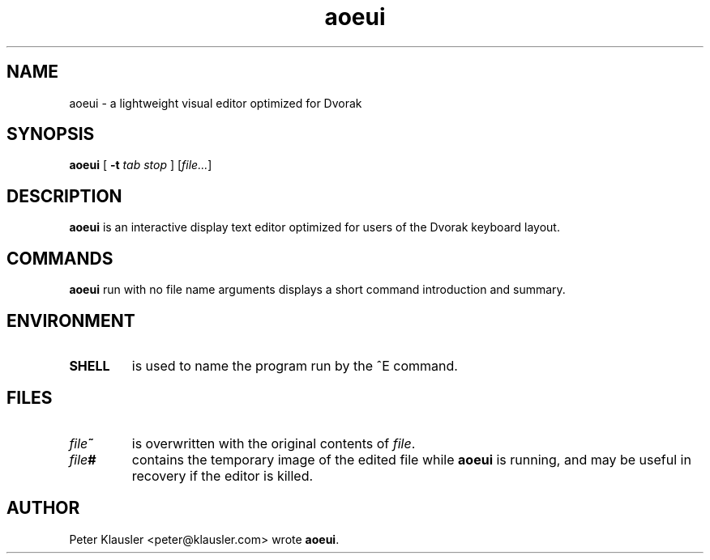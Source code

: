 .\" Man page for aoeui
.\"
.\" Copyright 2007 Peter Klausler
.\" Released under GPLv2.
.TH aoeui 1 "March 17, 2007"
.LO 1
.SH NAME
aoeui \- a lightweight visual editor optimized for Dvorak
.SH SYNOPSIS
.B aoeui
[
.B -t
.I "tab stop"
]
.RI [ file... ]
.SH DESCRIPTION
.B aoeui
is an interactive display text editor optimized for users of the
Dvorak keyboard layout.
.SH COMMANDS
.B aoeui
run with no file name arguments displays a short command
introduction and summary.
.SH ENVIRONMENT
.TP
.B SHELL
is used to name the program run by the ^E command.
.SH FILES
.TP
.IB file ~
is overwritten with the original contents of
.IR file .
.TP
.IB file #
contains the temporary image of the edited file
while
.B aoeui
is running, and may be useful in recovery if the editor
is killed.
.SH AUTHOR
Peter Klausler <peter@klausler.com> wrote
.BR "aoeui" .
